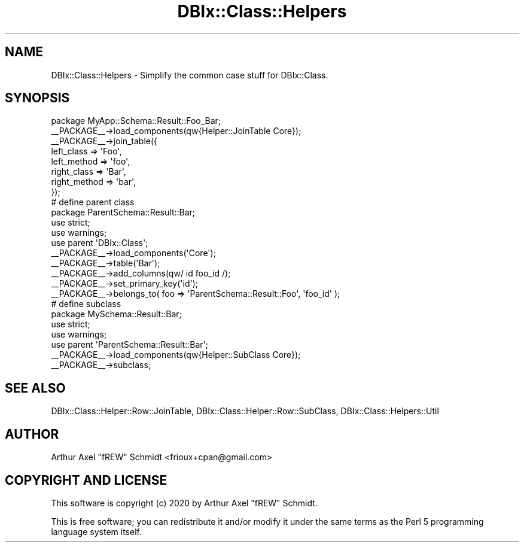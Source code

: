 .\" Automatically generated by Pod::Man 4.14 (Pod::Simple 3.40)
.\"
.\" Standard preamble:
.\" ========================================================================
.de Sp \" Vertical space (when we can't use .PP)
.if t .sp .5v
.if n .sp
..
.de Vb \" Begin verbatim text
.ft CW
.nf
.ne \\$1
..
.de Ve \" End verbatim text
.ft R
.fi
..
.\" Set up some character translations and predefined strings.  \*(-- will
.\" give an unbreakable dash, \*(PI will give pi, \*(L" will give a left
.\" double quote, and \*(R" will give a right double quote.  \*(C+ will
.\" give a nicer C++.  Capital omega is used to do unbreakable dashes and
.\" therefore won't be available.  \*(C` and \*(C' expand to `' in nroff,
.\" nothing in troff, for use with C<>.
.tr \(*W-
.ds C+ C\v'-.1v'\h'-1p'\s-2+\h'-1p'+\s0\v'.1v'\h'-1p'
.ie n \{\
.    ds -- \(*W-
.    ds PI pi
.    if (\n(.H=4u)&(1m=24u) .ds -- \(*W\h'-12u'\(*W\h'-12u'-\" diablo 10 pitch
.    if (\n(.H=4u)&(1m=20u) .ds -- \(*W\h'-12u'\(*W\h'-8u'-\"  diablo 12 pitch
.    ds L" ""
.    ds R" ""
.    ds C` ""
.    ds C' ""
'br\}
.el\{\
.    ds -- \|\(em\|
.    ds PI \(*p
.    ds L" ``
.    ds R" ''
.    ds C`
.    ds C'
'br\}
.\"
.\" Escape single quotes in literal strings from groff's Unicode transform.
.ie \n(.g .ds Aq \(aq
.el       .ds Aq '
.\"
.\" If the F register is >0, we'll generate index entries on stderr for
.\" titles (.TH), headers (.SH), subsections (.SS), items (.Ip), and index
.\" entries marked with X<> in POD.  Of course, you'll have to process the
.\" output yourself in some meaningful fashion.
.\"
.\" Avoid warning from groff about undefined register 'F'.
.de IX
..
.nr rF 0
.if \n(.g .if rF .nr rF 1
.if (\n(rF:(\n(.g==0)) \{\
.    if \nF \{\
.        de IX
.        tm Index:\\$1\t\\n%\t"\\$2"
..
.        if !\nF==2 \{\
.            nr % 0
.            nr F 2
.        \}
.    \}
.\}
.rr rF
.\" ========================================================================
.\"
.IX Title "DBIx::Class::Helpers 3"
.TH DBIx::Class::Helpers 3 "2020-03-28" "perl v5.32.0" "User Contributed Perl Documentation"
.\" For nroff, turn off justification.  Always turn off hyphenation; it makes
.\" way too many mistakes in technical documents.
.if n .ad l
.nh
.SH "NAME"
DBIx::Class::Helpers \- Simplify the common case stuff for DBIx::Class.
.SH "SYNOPSIS"
.IX Header "SYNOPSIS"
.Vb 1
\& package MyApp::Schema::Result::Foo_Bar;
\&
\& _\|_PACKAGE_\|_\->load_components(qw{Helper::JoinTable Core});
\&
\& _\|_PACKAGE_\|_\->join_table({
\&    left_class   => \*(AqFoo\*(Aq,
\&    left_method  => \*(Aqfoo\*(Aq,
\&    right_class  => \*(AqBar\*(Aq,
\&    right_method => \*(Aqbar\*(Aq,
\& });
\&
\& # define parent class
\& package ParentSchema::Result::Bar;
\&
\& use strict;
\& use warnings;
\&
\& use parent \*(AqDBIx::Class\*(Aq;
\&
\& _\|_PACKAGE_\|_\->load_components(\*(AqCore\*(Aq);
\&
\& _\|_PACKAGE_\|_\->table(\*(AqBar\*(Aq);
\&
\& _\|_PACKAGE_\|_\->add_columns(qw/ id foo_id /);
\&
\& _\|_PACKAGE_\|_\->set_primary_key(\*(Aqid\*(Aq);
\&
\& _\|_PACKAGE_\|_\->belongs_to( foo => \*(AqParentSchema::Result::Foo\*(Aq, \*(Aqfoo_id\*(Aq );
\&
\& # define subclass
\& package MySchema::Result::Bar;
\&
\& use strict;
\& use warnings;
\&
\& use parent \*(AqParentSchema::Result::Bar\*(Aq;
\&
\& _\|_PACKAGE_\|_\->load_components(qw{Helper::SubClass Core});
\&
\& _\|_PACKAGE_\|_\->subclass;
.Ve
.SH "SEE ALSO"
.IX Header "SEE ALSO"
DBIx::Class::Helper::Row::JoinTable, DBIx::Class::Helper::Row::SubClass, DBIx::Class::Helpers::Util
.SH "AUTHOR"
.IX Header "AUTHOR"
Arthur Axel \*(L"fREW\*(R" Schmidt <frioux+cpan@gmail.com>
.SH "COPYRIGHT AND LICENSE"
.IX Header "COPYRIGHT AND LICENSE"
This software is copyright (c) 2020 by Arthur Axel \*(L"fREW\*(R" Schmidt.
.PP
This is free software; you can redistribute it and/or modify it under
the same terms as the Perl 5 programming language system itself.
